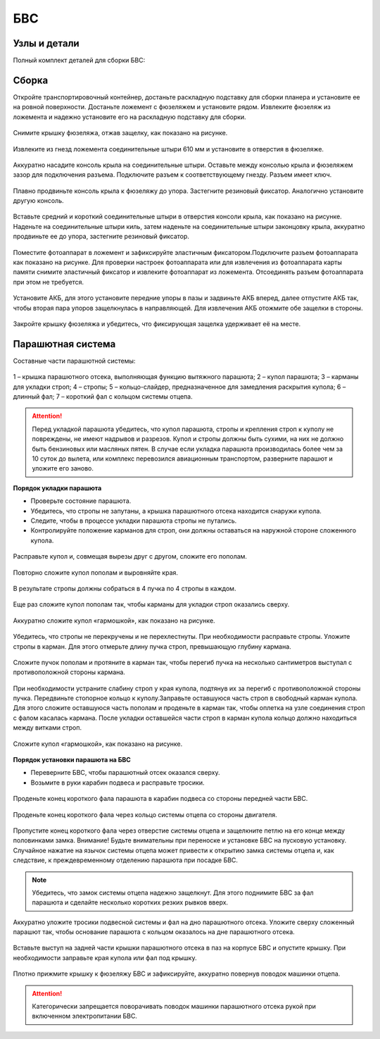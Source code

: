 БВС
============

Узлы и детали 
---------------------------

Полный комплект деталей для сборки БВС:


.. image:: _static/_images/asmbl.png


Сборка 
-------------

Откройте транспортировочный контейнер, достаньте раскладную подставку для сборки планера и установите ее на ровной поверхности. Достаньте ложемент с фюзеляжем и установите рядом. Извлеките фюзеляж из ложемента и надежно установите его на раскладную подставку для сборки.



.. figure:: _static/_images/asmbl1.png
   :align: center
   :width: 400
   :alt: Снятие крышки фюзеляжа.

   Снимите крышку фюзеляжа, отжав защелку, как показано на рисунке.




.. figure:: _static/_images/asmbl2.png
   :align: center
   :width: 400
   :alt: Фюзеляж, вид «сбоку-сверху»
   
   Извлеките из гнезд ложемента соединительные штыри 610 мм и установите в отверстия в фюзеляже.



.. figure:: _static/_images/asmbl3.png
   :align: center
   :width: 400
   :alt: Консоль крыла 

   Аккуратно насадите консоль крыла на соединительные штыри. Оставьте между консолью крыла и фюзеляжем зазор для подключения разъема. Подключите разъем к соответствующему гнезду. Разъем имеет ключ.


 
.. figure:: _static/_images/asmbl4.png
   :align: center
   :width: 400
   :alt: Врезка – застегнутый резиновый фиксатор

   Плавно продвиньте консоль крыла к фюзеляжу до упора. Застегните резиновый фиксатор. Аналогично установите другую консоль.


.. figure:: _static/_images/asmbl5.png
   :align: center
   :width: 400
   :alt: В свободный конец консоли вставлены средний и короткий штыри 

   Вставьте средний и короткий соединительные штыри в отверстия консоли крыла, как показано на рисунке. Наденьте на соединительные штыри киль, затем наденьте на соединительные штыри законцовку крыла, аккуратно продвиньте ее до упора, застегните резиновый фиксатор.


.. figure:: _static/_images/asmbl9.png
   :align: center
   :width: 400
   :alt: Врезка – подключение разъемов фотоаппарата

   Поместите фотоаппарат в ложемент и зафиксируйте эластичным фиксатором.Подключите разъем фотоаппарата как показано на рисунке. Для проверки настроек фотоаппарата или для извлечения из фотоаппарата карты памяти снимите эластичный фиксатор и извлеките фотоаппарат из ложемента. Отсоединять разъем фотоаппарата при этом не требуется.





.. figure:: _static/_images/asmbl10.png
   :align: center
   :width: 400
   :alt: Установка АКБ

   Установите АКБ, для этого установите передние упоры в пазы и задвиньте АКБ вперед, далее отпустите АКБ так, чтобы вторая пара упоров защелкнулась в направляющей. Для извлечения АКБ отожмите обе защелки в стороны.


.. figure:: _static/_images/asmbl11.png
   :align: center
   :width: 400
   :alt: Закрывание крышки фюзеляжа.

   Закройте крышку фюзеляжа и убедитесь, что фиксирующая защелка удерживает её на месте.


Парашютная система
----------------------

Составные части парашютной системы:
 
.. figure:: _static/_images/para1.png
   :align: center
   :width: 300

   1 – крышка парашютного отсека, выполняющая функцию вытяжного парашюта; 
   2 – купол парашюта; 
   3 – карманы для укладки строп; 
   4 – стропы; 
   5 – кольцо-слайдер, предназначенное для замедления раскрытия купола; 
   6 – длинный фал; 
   7 – короткий фал с кольцом системы отцепа. 


.. attention:: Перед укладкой парашюта убедитесь, что купол парашюта, стропы и крепления строп к куполу не повреждены, не имеют надрывов и разрезов. Купол и стропы должны быть сухими, на них не должно быть бензиновых или масляных пятен. В случае если укладка парашюта производилась более чем за 10 суток до вылета, или комплекс перевозился авиационным транспортом, разверните парашют и уложите его заново.


**Порядок укладки парашюта**

* Проверьте состояние парашюта.
* Убедитесь, что стропы не запутаны, а крышка парашютного отсека находится снаружи купола.
* Следите, чтобы в процессе укладки парашюта стропы не путались.
* Контролируйте положение карманов для строп, они должны оставаться на наружной стороне сложенного купола. 


.. figure:: _static/_images/para2.png 
   :align: center
   :width: 400

   Расправьте купол и, совмещая вырезы друг с другом, сложите его пополам.


.. figure:: _static/_images/para3.png
   :align: center
   :width: 400

   Повторно сложите купол пополам и выровняйте края.


.. figure:: _static/_images/para4.png
   :align: center
   :width: 400

   В результате стропы должны собраться в 4 пучка по 4 стропы в каждом. 

.. figure:: _static/_images/para5.png
   :align: center
   :width: 400

   Еще раз сложите купол пополам так, чтобы карманы для укладки строп оказались сверху.
   
 
.. figure:: _static/_images/para6.png
   :align: center
   :width: 400

   Аккуратно сложите купол «гармошкой», как показано на рисунке.


.. figure:: _static/_images/para8.png
   :align: center
   :width: 400

   Убедитесь, что стропы не перекручены и не перехлестнуты. При необходимости расправьте стропы. Уложите стропы в карман. Для этого отмерьте длину пучка строп, превышающую глубину кармана. 


.. figure:: _static/_images/para7.png
   :align: center
   :width: 400

   Сложите пучок пополам и протяните в карман так, чтобы перегиб пучка на несколько сантиметров выступал с противоположной стороны кармана.


.. figure:: _static/_images/para9.png
   :align: center
   :width: 400

   При необходимости устраните слабину строп у края купола, подтянув их за перегиб с противоположной стороны пучка. Передвиньте стопорное кольцо к куполу.Заправьте оставшуюся часть строп в свободный карман купола. Для этого сложите оставшуюся часть пополам и проденьте в карман так, чтобы оплетка на узле соединения строп с фалом касалась кармана. После укладки оставшейся части строп в карман купола кольцо должно находиться между витками строп.

.. figure:: _static/_images/para10.png
   :align: center
   :width: 400

   Сложите купол «гармошкой», как показано на рисунке.

**Порядок установки парашюта на БВС**

* Переверните БВС, чтобы парашютный отсек оказался сверху.
* Возьмите в руки карабин подвеса и расправьте тросики.

.. figure:: _static/_images/param1.png
   :align: center
   :width: 400

   Проденьте конец короткого фала парашюта в карабин подвеса со стороны передней части БВС.

    
.. figure:: _static/_images/param2.png
   :align: center
   :width: 400

   Проденьте конец короткого фала через кольцо системы отцепа со стороны двигателя. 


.. figure:: _static/_images/param3.png
   :align: center
   :width: 400

   Пропустите конец короткого фала через отверстие системы отцепа и защелкните петлю на его конце между половинками замка.
   Внимание! Будьте внимательны при переноске и установке БВС на пусковую установку. Случайное нажатие на язычок системы отцепа может привести к открытию замка системы отцепа и, как следствие, к преждевременному отделению парашюта при посадке БВС.

.. note:: Убедитесь, что замок системы отцепа надежно защелкнут. Для этого  поднимите БВС за фал парашюта и сделайте несколько коротких резких рывков вверх.

.. figure:: _static/_images/param4.png
   :align: center
   :width: 400

   Аккуратно уложите тросики подвесной системы и фал на дно парашютного отсека. Уложите сверху сложенный парашют так, чтобы основание парашюта с кольцом оказалось на дне парашютного отсека.

.. figure:: _static/_images/param5.png
   :align: center
   :width: 400

   Вставьте выступ на задней части крышки парашютного отсека в паз на корпусе БВС и опустите крышку. При необходимости заправьте края купола или фал под крышку.


.. figure:: _static/_images/param6.png
   :align: center
   :width: 400

   Плотно прижмите крышку к фюзеляжу БВС и зафиксируйте, аккуратно повернув поводок машинки отцепа.

.. attention:: Категорически запрещается поворачивать поводок машинки парашютного отсека рукой при включенном электропитании БВС.

